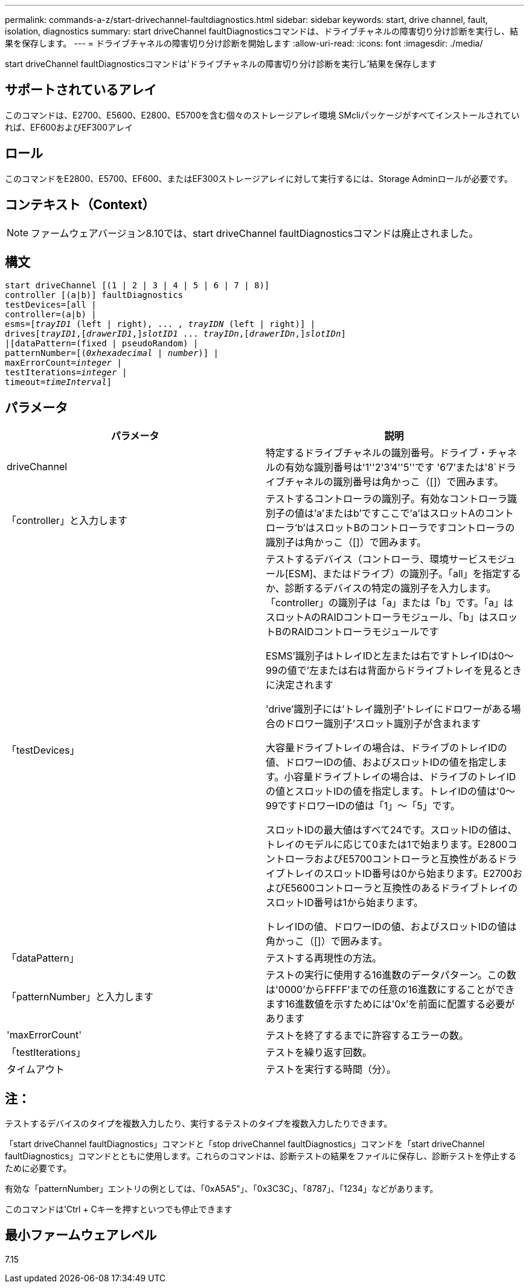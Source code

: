 ---
permalink: commands-a-z/start-drivechannel-faultdiagnostics.html 
sidebar: sidebar 
keywords: start, drive channel, fault, isolation, diagnostics 
summary: start driveChannel faultDiagnosticsコマンドは、ドライブチャネルの障害切り分け診断を実行し、結果を保存します。 
---
= ドライブチャネルの障害切り分け診断を開始します
:allow-uri-read: 
:icons: font
:imagesdir: ./media/


[role="lead"]
start driveChannel faultDiagnosticsコマンドは'ドライブチャネルの障害切り分け診断を実行し'結果を保存します



== サポートされているアレイ

このコマンドは、E2700、E5600、E2800、E5700を含む個々のストレージアレイ環境 SMcliパッケージがすべてインストールされていれば、EF600およびEF300アレイ



== ロール

このコマンドをE2800、E5700、EF600、またはEF300ストレージアレイに対して実行するには、Storage Adminロールが必要です。



== コンテキスト（Context）

[NOTE]
====
ファームウェアバージョン8.10では、start driveChannel faultDiagnosticsコマンドは廃止されました。

====


== 構文

[listing, subs="+macros"]
----
start driveChannel [(1 | 2 | 3 | 4 | 5 | 6 | 7 | 8)]
controller [(a|b)] faultDiagnostics
testDevices=[all |
controller=(a|b) |
esms=pass:quotes[[_trayID1_ (left | right), ... , _trayIDN_] (left | right)] |
drivespass:quotes[[_trayID1_],pass:quotes[[_drawerID1_,]]pass:quotes[_slotID1_] ... pass:quotes[_trayIDn_],pass:quotes[[_drawerIDn_,]]pass:quotes[_slotIDn_]]
|[dataPattern=(fixed | pseudoRandom) |
patternNumber=[pass:quotes[(_0xhexadecimal_ | _number_)]] |
pass:quotes[maxErrorCount=_integer_] |
pass:quotes[testIterations=_integer_] |
pass:quotes[timeout=_timeInterval_]]
----


== パラメータ

[cols="2*"]
|===
| パラメータ | 説明 


 a| 
driveChannel
 a| 
特定するドライブチャネルの識別番号。ドライブ・チャネルの有効な識別番号は'1''2'3`'4''5''です '6`'7`'または'8`ドライブチャネルの識別番号は角かっこ（[]）で囲みます。



 a| 
「controller」と入力します
 a| 
テストするコントローラの識別子。有効なコントローラ識別子の値は'a'またはb'ですここで'a'はスロットAのコントローラ'b'はスロットBのコントローラですコントローラの識別子は角かっこ（[]）で囲みます。



 a| 
「testDevices」
 a| 
テストするデバイス（コントローラ、環境サービスモジュール[ESM]、またはドライブ）の識別子。「all」を指定するか、診断するデバイスの特定の識別子を入力します。「controller」の識別子は「a」または「b」です。「a」はスロットAのRAIDコントローラモジュール、「b」はスロットBのRAIDコントローラモジュールです

ESMS'識別子はトレイIDと左または右ですトレイIDは0～99の値で'左または右は背面からドライブトレイを見るときに決定されます

'drive'識別子には'トレイ識別子'トレイにドロワーがある場合のドロワー識別子'スロット識別子が含まれます

大容量ドライブトレイの場合は、ドライブのトレイIDの値、ドロワーIDの値、およびスロットIDの値を指定します。小容量ドライブトレイの場合は、ドライブのトレイIDの値とスロットIDの値を指定します。トレイIDの値は'0～99ですドロワーIDの値は「1」～「5」です。

スロットIDの最大値はすべて24です。スロットIDの値は、トレイのモデルに応じて0または1で始まります。E2800コントローラおよびE5700コントローラと互換性があるドライブトレイのスロットID番号は0から始まります。E2700およびE5600コントローラと互換性のあるドライブトレイのスロットID番号は1から始まります。

トレイIDの値、ドロワーIDの値、およびスロットIDの値は角かっこ（[]）で囲みます。



 a| 
「dataPattern」
 a| 
テストする再現性の方法。



 a| 
「patternNumber」と入力します
 a| 
テストの実行に使用する16進数のデータパターン。この数は'0000'からFFFF'までの任意の16進数にすることができます16進数値を示すためには'0x'を前面に配置する必要があります



 a| 
'maxErrorCount'
 a| 
テストを終了するまでに許容するエラーの数。



 a| 
「testIterations」
 a| 
テストを繰り返す回数。



 a| 
タイムアウト
 a| 
テストを実行する時間（分）。

|===


== 注：

テストするデバイスのタイプを複数入力したり、実行するテストのタイプを複数入力したりできます。

「start driveChannel faultDiagnostics」コマンドと「stop driveChannel faultDiagnostics」コマンドを「start driveChannel faultDiagnostics」コマンドとともに使用します。これらのコマンドは、診断テストの結果をファイルに保存し、診断テストを停止するために必要です。

有効な「patternNumber」エントリの例としては、「0xA5A5"」、「0x3C3C」、「8787」、「1234」などがあります。

このコマンドは'Ctrl + Cキーを押すといつでも停止できます



== 最小ファームウェアレベル

7.15
